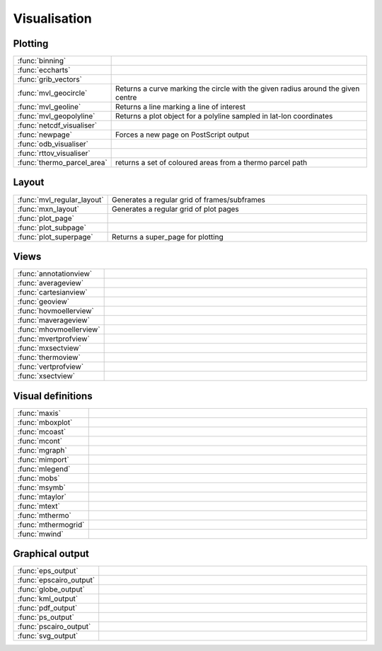 
Visualisation
===========================



Plotting
-------------------------------

.. list-table::
    :widths: 20 80
    :header-rows: 0


    * - :func:`binning`
      - 

    * - :func:`eccharts`
      - 

    * - :func:`grib_vectors`
      - 

    * - :func:`mvl_geocircle`
      - Returns a curve marking the circle with the given radius around the given centre

    * - :func:`mvl_geoline`
      - Returns a line marking a line of interest

    * - :func:`mvl_geopolyline`
      - Returns a plot object for a polyline sampled in lat-lon coordinates

    * - :func:`netcdf_visualiser`
      - 

    * - :func:`newpage`
      - Forces a new page on PostScript output

    * - :func:`odb_visualiser`
      - 

    * - :func:`rttov_visualiser`
      - 

    * - :func:`thermo_parcel_area`
      - returns a set of coloured areas from a thermo parcel path


Layout
-------------------------------

.. list-table::
    :widths: 20 80
    :header-rows: 0


    * - :func:`mvl_regular_layout`
      - Generates a regular grid of frames/subframes

    * - :func:`mxn_layout`
      - Generates a regular grid of plot pages

    * - :func:`plot_page`
      - 

    * - :func:`plot_subpage`
      - 

    * - :func:`plot_superpage`
      - Returns a super_page for plotting


Views
-------------------------------

.. list-table::
    :widths: 20 80
    :header-rows: 0


    * - :func:`annotationview`
      - 

    * - :func:`averageview`
      - 

    * - :func:`cartesianview`
      - 

    * - :func:`geoview`
      - 

    * - :func:`hovmoellerview`
      - 

    * - :func:`maverageview`
      - 

    * - :func:`mhovmoellerview`
      - 

    * - :func:`mvertprofview`
      - 

    * - :func:`mxsectview`
      - 

    * - :func:`thermoview`
      - 

    * - :func:`vertprofview`
      - 

    * - :func:`xsectview`
      - 


Visual definitions
-------------------------------

.. list-table::
    :widths: 20 80
    :header-rows: 0


    * - :func:`maxis`
      - 

    * - :func:`mboxplot`
      - 

    * - :func:`mcoast`
      - 

    * - :func:`mcont`
      - 

    * - :func:`mgraph`
      - 

    * - :func:`mimport`
      - 

    * - :func:`mlegend`
      - 

    * - :func:`mobs`
      - 

    * - :func:`msymb`
      - 

    * - :func:`mtaylor`
      - 

    * - :func:`mtext`
      - 

    * - :func:`mthermo`
      - 

    * - :func:`mthermogrid`
      - 

    * - :func:`mwind`
      - 


Graphical output
-------------------------------

.. list-table::
    :widths: 20 80
    :header-rows: 0


    * - :func:`eps_output`
      - 

    * - :func:`epscairo_output`
      - 

    * - :func:`globe_output`
      - 

    * - :func:`kml_output`
      - 

    * - :func:`pdf_output`
      - 

    * - :func:`ps_output`
      - 

    * - :func:`pscairo_output`
      - 

    * - :func:`svg_output`
      - 
